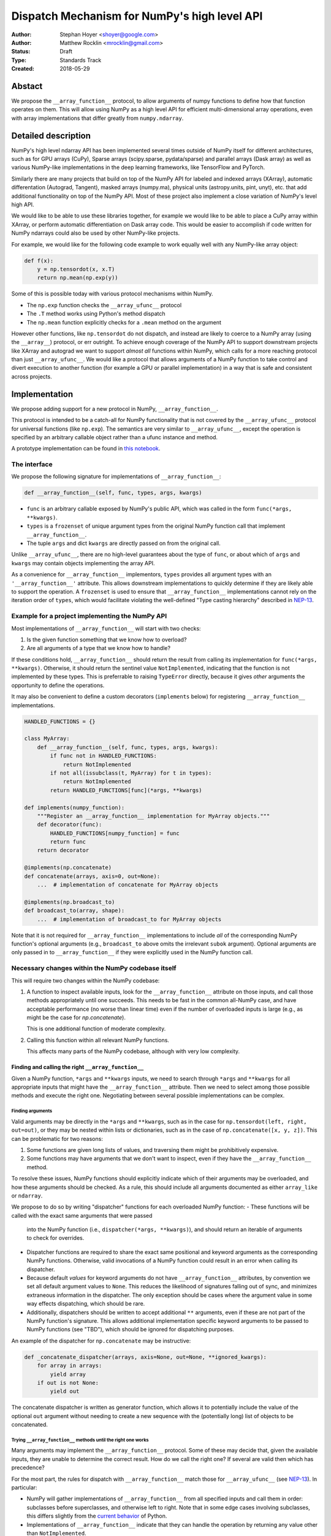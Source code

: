 =============================================
Dispatch Mechanism for NumPy's high level API
=============================================

:Author: Stephan Hoyer <shoyer@google.com>
:Author: Matthew Rocklin <mrocklin@gmail.com>
:Status: Draft
:Type: Standards Track
:Created: 2018-05-29

Abstact
-------

We propose the ``__array_function__`` protocol, to allow arguments of numpy
functions to define how that function operates on them. This will allow
using NumPy as a high level API for efficient multi-dimensional array
operations, even with array implementations that differ greatly from
``numpy.ndarray``.

Detailed description
--------------------

NumPy's high level ndarray API has been implemented several times
outside of NumPy itself for different architectures, such as for GPU
arrays (CuPy), Sparse arrays (scipy.sparse, pydata/sparse) and parallel
arrays (Dask array) as well as various NumPy-like implementations in the
deep learning frameworks, like TensorFlow and PyTorch.

Similarly there are many projects that build on top of the NumPy API
for labeled and indexed arrays (XArray), automatic differentation
(Autograd, Tangent), masked arrays (numpy.ma), physical units (astropy.units,
pint, unyt), etc. that add additional functionality on top of the NumPy API.
Most of these project also implement a close variation of NumPy's level high
API.

We would like to be able to use these libraries together, for example we
would like to be able to place a CuPy array within XArray, or perform
automatic differentiation on Dask array code. This would be easier to
accomplish if code written for NumPy ndarrays could also be used by
other NumPy-like projects.

For example, we would like for the following code example to work
equally well with any NumPy-like array object:

.. code:: python

    def f(x):
        y = np.tensordot(x, x.T)
        return np.mean(np.exp(y))

Some of this is possible today with various protocol mechanisms within
NumPy.

-  The ``np.exp`` function checks the ``__array_ufunc__`` protocol
-  The ``.T`` method works using Python's method dispatch
-  The ``np.mean`` function explicitly checks for a ``.mean`` method on
   the argument

However other functions, like ``np.tensordot`` do not dispatch, and
instead are likely to coerce to a NumPy array (using the ``__array__``)
protocol, or err outright. To achieve enough coverage of the NumPy API
to support downstream projects like XArray and autograd we want to
support *almost all* functions within NumPy, which calls for a more
reaching protocol than just ``__array_ufunc__``. We would like a
protocol that allows arguments of a NumPy function to take control and
divert execution to another function (for example a GPU or parallel
implementation) in a way that is safe and consistent across projects.

Implementation
--------------

We propose adding support for a new protocol in NumPy,
``__array_function__``.

This protocol is intended to be a catch-all for NumPy functionality that
is not covered by the ``__array_ufunc__`` protocol for universal functions
(like ``np.exp``). The semantics are very similar to ``__array_ufunc__``, except
the operation is specified by an arbitrary callable object rather than a ufunc
instance and method.

A prototype implementation can be found in
`this notebook <https://nbviewer.jupyter.org/gist/shoyer/1f0a308a06cd96df20879a1ddb8f0006>`_.

The interface
~~~~~~~~~~~~~

We propose the following signature for implementations of
``__array_function__``:

.. code-block:: python

    def __array_function__(self, func, types, args, kwargs)

-  ``func`` is an arbitrary callable exposed by NumPy's public API,
   which was called in the form ``func(*args, **kwargs)``.
-  ``types`` is a ``frozenset`` of unique argument types from the original NumPy
   function call that implement ``__array_function__``.
-  The tuple ``args`` and dict ``kwargs`` are directly passed on from the
   original call.

Unlike ``__array_ufunc__``, there are no high-level guarantees about the
type of ``func``, or about which of ``args`` and ``kwargs`` may contain objects
implementing the array API.

As a convenience for ``__array_function__`` implementors, ``types`` provides all
argument types with an ``'__array_function__'`` attribute. This
allows downstream implementations to quickly determine if they are likely able
to support the operation. A ``frozenset`` is used to ensure that
``__array_function__`` implementations cannot rely on the iteration order of
``types``, which would facilitate violating the well-defined "Type casting
hierarchy" described in
`NEP-13 <https://www.numpy.org/neps/nep-0013-ufunc-overrides.html>`_.

Example for a project implementing the NumPy API
~~~~~~~~~~~~~~~~~~~~~~~~~~~~~~~~~~~~~~~~~~~~~~~~

Most implementations of ``__array_function__`` will start with two
checks:

1.  Is the given function something that we know how to overload?
2.  Are all arguments of a type that we know how to handle?

If these conditions hold, ``__array_function__`` should return
the result from calling its implementation for ``func(*args, **kwargs)``.
Otherwise, it should return the sentinel value ``NotImplemented``, indicating
that the function is not implemented by these types. This is preferrable to
raising ``TypeError`` directly, because it gives *other* arguments the
opportunity to define the operations.

It may also be convenient to define a custom decorators (``implements`` below)
for registering ``__array_function__`` implementations.

.. code:: python

    HANDLED_FUNCTIONS = {}

    class MyArray:
        def __array_function__(self, func, types, args, kwargs):
            if func not in HANDLED_FUNCTIONS:
                return NotImplemented
            if not all(issubclass(t, MyArray) for t in types):
                return NotImplemented
            return HANDLED_FUNCTIONS[func](*args, **kwargs)

    def implements(numpy_function):
        """Register an __array_function__ implementation for MyArray objects."""
        def decorator(func):
            HANDLED_FUNCTIONS[numpy_function] = func
            return func
        return decorator

    @implements(np.concatenate)
    def concatenate(arrays, axis=0, out=None):
        ...  # implementation of concatenate for MyArray objects

    @implements(np.broadcast_to)
    def broadcast_to(array, shape):
        ...  # implementation of broadcast_to for MyArray objects

Note that it is not required for ``__array_function__`` implementations to
include *all* of the corresponding NumPy function's optional arguments
(e.g., ``broadcast_to`` above omits the irrelevant ``subok`` argument).
Optional arguments are only passed in to ``__array_function__`` if they
were explicitly used in the NumPy function call.

Necessary changes within the NumPy codebase itself
~~~~~~~~~~~~~~~~~~~~~~~~~~~~~~~~~~~~~~~~~~~~~~~~~~

This will require two changes within the NumPy codebase:

1. A function to inspect available inputs, look for the
   ``__array_function__`` attribute on those inputs, and call those
   methods appropriately until one succeeds.  This needs to be fast in the
   common all-NumPy case, and have acceptable performance (no worse than
   linear time) even if the number of overloaded inputs is large (e.g.,
   as might be the case for `np.concatenate`).

   This is one additional function of moderate complexity.
2. Calling this function within all relevant NumPy functions.

   This affects many parts of the NumPy codebase, although with very low
   complexity.

Finding and calling the right ``__array_function__``
^^^^^^^^^^^^^^^^^^^^^^^^^^^^^^^^^^^^^^^^^^^^^^^^^^^^

Given a NumPy function, ``*args`` and ``**kwargs`` inputs, we need to
search through ``*args`` and ``**kwargs`` for all appropriate inputs
that might have the ``__array_function__`` attribute. Then we need to
select among those possible methods and execute the right one.
Negotiating between several possible implementations can be complex.

Finding arguments
'''''''''''''''''

Valid arguments may be directly in the ``*args`` and ``**kwargs``, such
as in the case for ``np.tensordot(left, right, out=out)``, or they may
be nested within lists or dictionaries, such as in the case of
``np.concatenate([x, y, z])``. This can be problematic for two reasons:

1. Some functions are given long lists of values, and traversing them
   might be prohibitively expensive.
2. Some functions may have arguments that we don't want to inspect, even
   if they have the ``__array_function__`` method.

To resolve these issues, NumPy functions should explicitly indicate which
of their arguments may be overloaded, and how these arguments should be
checked. As a rule, this should include all arguments documented as either
``array_like`` or ``ndarray``.

We propose to do so by writing "dispatcher" functions for each overloaded
NumPy function:
- These functions will be called with the exact same arguments that were passed
  into the NumPy function (i.e., ``dispatcher(*args, **kwargs)``), and should
  return an iterable of arguments to check for overrides.
- Dispatcher functions are required to share the exact same positional and
  keyword arguments as the corresponding NumPy functions. Otherwise, valid
  invocations of a NumPy function could result in an error when calling its
  dispatcher.
- Because default *values* for keyword arguments do not have
  ``__array_function__`` attributes, by convention we set all default argument
  values to ``None``. This reduces the likelihood of signatures falling out
  of sync, and minimizes extraneous information in the dispatcher.
  The only exception should be cases where the argument value in some way
  effects dispatching, which should be rare.
- Additionally, dispatchers should be written to accept additional ``**``
  arguments, even if these are not part of the NumPy function's signature. This
  allows additional implementation specific keyword arguments to be passed to
  NumPy functions (see "TBD"), which should be ignored for dispatching purposes.

An example of the dispatcher for ``np.concatenate`` may be instructive:

.. code:: python

    def _concatenate_dispatcher(arrays, axis=None, out=None, **ignored_kwargs):
        for array in arrays:
            yield array
        if out is not None:
            yield out

The concatenate dispatcher is written as generator function, which allows it
to potentially include the value of the optional ``out`` argument without
needing to create a new sequence with the (potentially long) list of objects
to be concatenated.

Trying ``__array_function__`` methods until the right one works
'''''''''''''''''''''''''''''''''''''''''''''''''''''''''''''''

Many arguments may implement the ``__array_function__`` protocol. Some
of these may decide that, given the available inputs, they are unable to
determine the correct result. How do we call the right one? If several
are valid then which has precedence?

For the most part, the rules for dispatch with ``__array_function__``
match those for ``__array_ufunc__`` (see
`NEP-13 <https://www.numpy.org/neps/nep-0013-ufunc-overrides.html>`_).
In particular:

-  NumPy will gather implementations of ``__array_function__`` from all
   specified inputs and call them in order: subclasses before
   superclasses, and otherwise left to right. Note that in some edge cases
   involving subclasses, this differs slightly from the
   `current behavior <https://bugs.python.org/issue30140>`_ of Python.
-  Implementations of ``__array_function__`` indicate that they can
   handle the operation by returning any value other than
   ``NotImplemented``.
-  If all ``__array_function__`` methods return ``NotImplemented``,
   NumPy will raise ``TypeError``.

One deviation from the current behavior of ``__array_ufunc__`` is that NumPy
will only call ``__array_function__`` on the *first* argument of each unique
type. This matches Python's
`rule for calling reflected methods <https://docs.python.org/3/reference/datamodel.html#object.__ror__>`_,
and this ensures that checking overloads has acceptable performance even when
there are a large number of overloaded arguments. To avoid long-term divergence
between these two dispatch protocols, we should
`also update <https://github.com/numpy/numpy/issues/11306>`_
``__array_ufunc__`` to match this behavior.

Special handling of ``numpy.ndarray``
'''''''''''''''''''''''''''''''''''''

The use cases for subclasses with ``__array_function__`` are the same as those
with ``__array_ufunc__``, so ``numpy.ndarray`` should also define a
``__array_function__`` method mirroring ``ndarray.__array_ufunc__``:

.. code:: python

    def __array_function__(self, func, types, args, kwargs):
        # Cannot handle items that have __array_function__ other than our own.
        for t in types:
            if (hasattr(t, '__array_function__') and
                    t.__array_function__ is not ndarray.__array_function__):
                return NotImplemented

        # Arguments contain no overrides, so we can safely call the
        # overloaded function again.
        return func(*args, **kwargs)

To avoid infinite recursion, the dispatch rules for ``__array_function__`` need
also the same special case they have for ``__array_ufunc__``: any arguments with
an ``__array_function__`` method that is identical to
``numpy.ndarray.__array_function__`` are not be called as
``__array_function__`` implementations.

Changes within NumPy functions
^^^^^^^^^^^^^^^^^^^^^^^^^^^^^^

Given a function defining the above behavior, for now call it
``try_array_function_override``, we now need to call that function from
within every relevant NumPy function. This is a pervasive change, but of
fairly simple and innocuous code that should complete quickly and
without effect if no arguments implement the ``__array_function__``
protocol.

In most cases, these functions should written using the
``array_function_dispatch`` decorator, which also associates dispatcher
functions:

.. code:: python

    def array_function_dispatch(dispatcher):
        """Wrap a function for dispatch with the __array_function__ protocol."""
        def decorator(func):
            @functools.wraps(func)
            def new_func(*args, **kwargs):
                relevant_arguments = dispatcher(*args, **kwargs)
                success, value = try_array_function_override(
                    new_func, relevant_arguments, args, kwargs)
                if success:
                    return value
                return func(*args, **kwargs)
            return new_func
        return decorator

    # example usage
    def _broadcast_to_dispatcher(array, shape, subok=None, **ignored_kwargs):
        return (array,)

    @array_function_dispatch(_broadcast_to_dispatcher)
    def broadcast_to(array, shape, subok=False):
        ...  # existing definition of np.broadcast_to

Using a decorator is great! We don't need to change the definitions of
existing NumPy functions, and only need to write a few additional lines
for the dispatcher function. We could even reuse a single dispatcher for
families of functions with the same signature (e.g., ``sum`` and ``prod``).
For such functions, the largest change could be adding a few lines to the
docstring to note which arguments are checked for overloads.

It's particularly worth calling out the decorator's use of
``functools.wraps``:

- This ensures that the wrapped function has the same name and docstring as
  the wrapped NumPy function.
- On Python 3, it also ensures that the decorator function copies the original
  function signature, which is important for introspection based tools such as
  auto-complete. If we care about preserving function signatures on Python 2,
  for the `short while longer <http://www.numpy.org/neps/nep-0014-dropping-python2.7-proposal.html>`_
  that NumPy supports Python 2.7, we do could do so by adding a vendored
  dependency on the (single-file, BSD licensed)
  `decorator library <https://github.com/micheles/decorator>`_.
- Finally, it ensures that the wrapped function
  `can be pickled <http://gael-varoquaux.info/programming/decoration-in-python-done-right-decorating-and-pickling.html>`_.

In a few cases, it would not make sense to use the ``array_function_dispatch``
decorator directly, but override implementation in terms of
``try_array_function_override`` should still be straightforward.

- Functions written entirely in C (e.g., ``np.concatenate``) can't use
  decorators, but they could still use a C equivalent of
  ``try_array_function_override``. If performance is not a concern, they could
  also be easily wrapped with a small Python wrapper.
- The ``__call__`` method of ``np.vectorize`` can't be decorated with
  ``@array_function_dispatch``, because we should pass a ``vectorize`` object
  itself as the ``func`` argument  ``__array_function__``, not the unbound
  ``vectorize.__call__`` method.
- ``np.einsum`` does complicated argument parsing to handle two different
  function signatures. It would probably be best to avoid the overhead of
  parsing it twice in the typical case of no overrides.

Fortunately, in each of these cases so far, the functions already has a generic
signature of the form ``*args, **kwargs``, which means we don't need to worry
about potential inconsistency between how functions are called and what we pass
to ``__array_function__``. (In C, arguments for all Python functions are parsed
from a tuple ``*args`` and dict ``**kwargs``.) This shouldn't stop us from
writing overrides for functions with non-generic signatures that can't use the
decorator, but we should consider these cases carefully.

Performance
~~~~~~~~~~~

Performance is always a concern with NumPy, even though NumPy users have
already prioritized usability over pure speed with their choice of the Python
language itself. It's important that this new ``__array_function__`` protocol
not impose a significant cost in the typical case of NumPy functions acting
on NumPy arrays.

Our `microbenchmark results <https://nbviewer.jupyter.org/gist/shoyer/1f0a308a06cd96df20879a1ddb8f0006>`_
show that a pure Python implementation of the override machinery described
above adds roughly 2-3 microseconds of overhead to each NumPy function call
without any overloaded arguments. For context, typical NumPy functions on small
arrays have a runtime of 1-10 microseconds, mostly determined by what fraction
of the function's logic is written in C. For example, one microsecond is about
the difference in speed between the ``ndarray.sum()`` method (1.6 us) and
``numpy.sum()`` function (2.6 us).

Fortunately, we expect significantly less overhead with a C implementation of
``try_array_function_override``, which is where the bulk of the runtime is.
This would leave the ``array_function_dispatch`` decorator and dispatcher
function on their own adding about 0.5 microseconds of overhead, for perhaps ~1
microsecond of overhead in the typical case.

In our view, this level of overhead is reasonable to accept for code written
in Python. We're pretty sure that the vast majority of NumPy users aren't
concerned about performance differences measured in microsecond(s) on NumPy
functions, because it's difficult to do *anything* in Python in less than a
microsecond.

Use outside of NumPy
~~~~~~~~~~~~~~~~~~~~

Nothing about this protocol that is particular to NumPy itself. Should
we enourage use of the same ``__array_function__`` protocol third-party
libraries for overloading non-NumPy functions, e.g., for making
array-implementation generic functionality in SciPy?

This would offer significant advantages (SciPy wouldn't need to invent
its own dispatch system) and no downsides that we can think of, because
every function that dispatches with ``__array_function__`` already needs
to be explicitly recognized. Libraries like Dask, CuPy, and Autograd
already wrap a limited subset of SciPy functionality (e.g.,
``scipy.linalg``) similarly to how they wrap NumPy.

If we want to do this, we should expose at least the decorator
``array_function_dispatch()`` and possibly also the lower level
``try_array_function_override()`` as part of NumPy's public API.

Non-goals
---------

We are aiming for basic strategy that can be relatively mechanistically
applied to almost all functions in NumPy's API in a relatively short
period of time, the development cycle of a single NumPy release.

We hope to get both the ``__array_function__`` protocol and all specific
overloads right on the first try, but our explicit aim here is to get
something that mostly works (and can be iterated upon), rather than to
wait for an optimal implementation. The price of moving fast is that for
now **this protocol should be considered strictly experimental**. We
reserve the right to change the details of this protocol and how
specific NumPy functions use it at any time in the future -- even in
otherwise bug-fix only releases of NumPy.

In particular, we don't plan to write additional NEPs that list all
specific functions to overload, with exactly how they should be
overloaded. We will leave this up to the discretion of committers on
individual pull requests, trusting that they will surface any
controversies for discussion by interested parties.

However, we already know several families of functions that should be
explicitly exclude from ``__array_function__``. These will need their
own protocols:

-  universal functions, which already have their own protocol.
-  ``array`` and ``asarray``, because they are explicitly intended for
   coercion to actual ``numpy.ndarray`` object.
-  dispatch for methods of any kind, e.g., methods on
   ``np.random.RandomState`` objects.

As a concrete example of how we expect to break behavior in the future,
some functions such as ``np.where`` are currently not NumPy universal
functions, but conceivably could become universal functions in the
future. When/if this happens, we will change such overloads from using
``__array_function__`` to the more specialized ``__array_ufunc__``.


Backward compatibility
----------------------

This proposal does not change existing semantics, except for those arguments
that currently have ``__array_function__`` methods, which should be rare.


Alternatives
------------

Specialized protocols
~~~~~~~~~~~~~~~~~~~~~

We could (and should) continue to develop protocols like
``__array_ufunc__`` for cohesive subsets of NumPy functionality.

As mentioned above, if this means that some functions that we overload
with ``__array_function__`` should switch to a new protocol instead,
that is explicitly OK for as long as ``__array_function__`` retains its
experimental status.

Separate namespace
~~~~~~~~~~~~~~~~~~

A separate namespace for overloaded functions is another possibility,
either inside or outside of NumPy.

This has the advantage of alleviating any possible concerns about
backwards compatibility and would provide the maximum freedom for quick
experimentation. In the long term, it would provide a clean abstration
layer, separating NumPy's high level API from default implementations on
``numpy.ndarray`` objects.

The downsides are that this would require an explicit opt-in from all
existing code, e.g., ``import numpy.api as np``, and in the long term
would result in the maintainence of two separate NumPy APIs. Also, many
functions from ``numpy`` itself are already overloaded (but
inadequately), so confusion about high vs. low level APIs in NumPy would
still persist.

Alternatively, a separate namespace, e.g., ``numpy.array_only``, could be
created for a non-overloaded version of NumPy's high level API, for cases
where performance with NumPy arrays is a critical concern. This has most
of the same downsides as the separate namespace.

Multiple dispatch
~~~~~~~~~~~~~~~~~

An alternative to our suggestion of the ``__array_function__`` protocol
would be implementing NumPy's core functions as
`multi-methods <https://en.wikipedia.org/wiki/Multiple_dispatch>`_.
Although one of us wrote a `multiple dispatch
library <https://github.com/mrocklin/multipledispatch>`_ for Python, we
don't think this approach makes sense for NumPy in the near term.

The main reason is that NumPy already has a well-proven dispatching
mechanism with ``__array_ufunc__``, based on Python's own dispatching
system for arithemtic, and it would be confusing to add another
mechanism that works in a very different way. This would also be more
invasive change to NumPy itself, which would need to gain a multiple
dispatch implementation.

It is possible that multiple dispatch implementation for NumPy's high
level API could make sense in the future. Fortunately,
``__array_function__`` does not preclude this possibility, because it
would be straightforward to write a shim for a default
``__array_function__`` implementation in terms of multiple dispatch.

Implementations in terms of a limited core API
~~~~~~~~~~~~~~~~~~~~~~~~~~~~~~~~~~~~~~~~~~~~~~

The internal implemenations of some NumPy functions is extremely simple.
For example:

- ``np.stack()`` is implemented in only a few lines of code by combining
  indexing with ``np.newaxis``, ``np.concatenate`` and the ``shape`` attribute.
- ``np.mean()`` is implemented internally in terms of ``np.sum()``,
  ``np.divide()``, ``.astype()`` and ``.shape``.

This suggests the possibility of defining a minimal "core" ndarray
interface, and relying upon it internally in NumPy to implement the full
API. This is an attractive option, because it could significantly reduce
the work required for new array implementations.

However, this also comes with several downsides:

1. The details of how NumPy implements a high-level function in terms of
   overloaded functions now becomes an implicit part of NumPy's public API. For
   example, refactoring ``stack`` to use ``np.block()`` instead of
   ``np.concatenate()`` internally would now become a breaking change.
2. Array libraries may prefer to implement high level functions differently than
   NumPy. For example, a library might prefer to implement a fundamental
   operations like ``mean()`` directly rather than relying on ``sum()`` followed
   by division. More generally, it's not clear yet what exactly qualifies as
   core functionality, and figuring this out could be a large project.
3. We don't yet have an overloading system for attributes and methods on array
   objects, e.g., for accessing ``.dtype`` and ``.shape``. This should be the
   subject of a future NEP, but until then we should be reluctant to rely on
   these properties.

Given these concerns, we think it's valuable to support explicit overloading of
nearly every public function in NumPy's API. This does not preclude the future
possibility of rewriting NumPy functions in terms of simplified core
functionality with ``__array_function__`` and a protocol and/or base class for
ensuring that arrays expose methods and properties like ``numpy.ndarray``.
However, to work well this would require the possibility of implementing
*some* but not all functions with ``__array_function__``, e.g., as described
in the next section.

Coersion to a NumPy array as a catch-all fallback
~~~~~~~~~~~~~~~~~~~~~~~~~~~~~~~~~~~~~~~~~~~~~~~~~

With the current design, classes that implement ``__array_function__``
to overload at least one function implicitly declare an intent to
implement the entire NumPy API. It's not possible to implement *only*
``np.concatenate()`` on a type, but fall back to NumPy's default
behavior of casting with ``np.asarray()`` for all other functions.

This could present a backwards compatibility concern that would
discourage libraries from adopting ``__array_function__`` in an
incremental fashion. For example, currently most numpy functions will
implicitly convert ``pandas.Series`` objects into NumPy arrays, behavior
that assuredly many pandas users rely on. If pandas implemented
``__array_function__`` only for ``np.concatenate``, unrelated NumPy
functions like ``np.nanmean`` would suddenly break on pandas objects by
raising TypeError.

With ``__array_ufunc__``, it's possible to alleviate this concern by
casting all arguments to numpy arrays and re-calling the ufunc, but the
heterogeneous function signatures supported by ``__array_function__``
make it impossible to implement this generic fallback behavior for
``__array_function__``.

We could resolve this issue by change the handling of return values in
``__array_function__`` in either of two possible ways:

1. Change the meaning of all arguments returning ``NotImplemented`` to indicate
   that all arguments should be coerced to NumPy arrays and the operation
   should be retried. However, many array libraries (e.g., scipy.sparse) really
   don't want implicit conversions to NumPy arrays, and often avoid implementing
   ``__array__`` for exactly this reason. Implicit conversions can result in
   silent bugs and performance degradation.

   Potentially, we could enable this behavior only for types that implement
   ``__array__``, which would resolve the most problematic cases like
   scipy.sparse. But in practice, a large fraction of classes that present a
   high level API like NumPy arrays already implement ``__array__``. This would
   preclude reliable use of NumPy's high level API on these objects.
2. Use another sentinel value of some sort, e.g.,
   ``np.NotImplementedButCoercible``, to indicate that a class implementing part
   of NumPy's higher level array API is coercible as a fallback. This is a more
   appealing option.

With either approach, we would need to define additional rules for *how*
coercible array arguments are coerced. The only sane rule would be to treat
these return values as equivalent to not defining an
``__array_function__`` method at all, which means that NumPy functions would
fall-back to their current behavior of coercing all array-like arguments.

It is not yet clear to us yet if we need an optional like
``NotImplementedButCoercible``, so for now we propose to defer this issue.
We can always implement ``np.NotImplementedButCoercible`` at some later time if
it proves critical to the numpy community in the future. Importantly, we don't
think this will stop critical libraries that desire to implement most of the
high level NumPy API from adopting this proposal.

A magic decorator that inspects type annotations
~~~~~~~~~~~~~~~~~~~~~~~~~~~~~~~~~~~~~~~~~~~~~~~~

In principle, Python 3 type annotations contain sufficient information to
automatically create most ``dispatcher`` functions. It would be convenient to
use these annotations to dispense with the need for manually writing
dispatchers, e.g.,

.. code:: python

    @array_function_dispatch
    def broadcast_to(array: ArrayLike
                     shape: Tuple[int, ...],
                     subok: bool = False):
        ...  # existing definition of np.broadcast_to

This would require some form of automatic code generation, either at compile or
import time.

We think this is an interesting possible extension to consider in the future. We
don't think it makes sense to do so now, because code generation involves
tradeoffs and NumPy's experience with type annotations is still
`quite limited <https://github.com/numpy/numpy-stubs>`_. Even if NumPy
was Python 3 only (which will happen
`sometime in 2019 <http://www.numpy.org/neps/nep-0014-dropping-python2.7-proposal.html>`_),
we aren't ready to annotate NumPy's codebase directly yet.

Other possible choices for the protocol
~~~~~~~~~~~~~~~~~~~~~~~~~~~~~~~~~~~~~~~

The array function ``__array_function__`` includes only two arguments, ``func``
and ``types``, that provide information about the context of the function call.

``func`` is part of the protocol because there is no way to avoid it:
implementations need to be able to dispatch by matching a function to NumPy's
public API.

``types`` is included because we can compute it almost for free as part of
collecting ``__array_function__`` implementations to call in
``try_array_function_override``. We also think it will be used by most
``__array_function__`` methods, which otherwise would need to extract this
information themselves. It would be equivalently easy to provide single
instances of each type, but providing only types seemed cleaner.

Taking this even further, it was suggested that ``__array_function__`` should be
a ``classmethod``. We agree that it would be a little cleaner to remove the
redundant ``self`` argument, but feel that this minor clean-up would not be
worth breaking from the precedence of ``__array_ufunc__``.

There are two other arguments that we think *might* be important to pass to
``__array_ufunc__`` implementations:

- Access to the non-dispatched function (i.e., before wrapping with
  ``array_function_dispatch``) in ``ndarray.__array_function__`` would allow
  use to drop special case logic for that method from
  ``try_array_function_override``.
- Access to the ``dispatcher`` function passed into
  ``array_function_dispatch()`` would allow ``__array_function__``
  implementations to determine the list of "array-like" arguments in a generic
  way by calling ``dispatcher(*args, **kwargs)``. This *could* be useful for
  ``__array_function__`` implementations that dispatch based on the value of an
  array attribute (e.g., ``dtype`` or ``units``) rather than directly on the
  array type.

We have left these out for now, because we don't know that they are necessary.
If we want to include them in the future, the easiest way to do so would be to
update the ``array_function_dispatch`` decorator to add them as function
attributes.

Drawbacks of this approach
--------------------------

Future difficulty extending NumPy's API
~~~~~~~~~~~~~~~~~~~~~~~~~~~~~~~~~~~~~~~

One downside of passing on all arguments directly on to
``__array_function__`` is that it makes it hard to extend the signatures
of overloaded NumPy functions with new arguments, because adding even an
optional keyword argument would break existing overloads.

This is not a new problem for NumPy. NumPy has occasionally changed the
signature for functions in the past, including functions like
``numpy.sum`` which support overloads.

For adding new keyword arguments that do not change default behavior, we
would only include these as keyword arguments when they have changed
from default values. This is similar to `what NumPy already has
done <https://github.com/numpy/numpy/blob/v1.14.2/numpy/core/fromnumeric.py#L1865-L1867>`_,
e.g., for the optional ``keepdims`` argument in ``sum``:

.. code:: python

    def sum(array, ..., keepdims=np._NoValue):
        kwargs = {}
        if keepdims is not np._NoValue:
            kwargs['keepdims'] = keepdims
        return array.sum(..., **kwargs)

In other cases, such as deprecated arguments, preserving the existing
behavior of overloaded functions may not be possible. Libraries that use
``__array_function__`` should be aware of this risk: we don't propose to
freeze NumPy's API in stone any more than it already is.

Difficulty adding implementation specific arguments
~~~~~~~~~~~~~~~~~~~~~~~~~~~~~~~~~~~~~~~~~~~~~~~~~~~

Some array implementations generally follow NumPy's API, but have
additional optional keyword arguments (e.g., ``dask.array.sum()`` has
``split_every`` and ``tensorflow.reduce_sum()`` has ``name``). A generic
dispatching library could potentially pass on all unrecognized keyword
argument directly to the implementation, but extending ``np.sum()`` to
pass on ``**kwargs`` would entail public facing changes in NumPy.
Customizing the detailed behavior of array libraries will require using
library specific functions, which could be limiting in the case of
libraries that consume the NumPy API such as xarray.

Discussion
----------

Various alternatives to this proposal were discussed in a few Github issues:

1. `pydata/sparse #1 <https://github.com/pydata/sparse/issues/1>`_
2. `numpy/numpy #11129 <https://github.com/numpy/numpy/issues/11129>`_

Additionally it was the subject of `a blogpost
<http://matthewrocklin.com/blog/work/2018/05/27/beyond-numpy>`_. Following this
it was discussed at a `NumPy developer sprint
<https://scisprints.github.io/#may-numpy-developer-sprint>`_ at the `UC
Berkeley Institute for Data Science (BIDS) <https://bids.berkeley.edu/>`_.

Copyright
---------

This document has been placed in the public domain.
